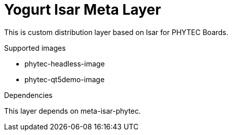 = Yogurt Isar Meta Layer

This is custom distribution layer based on Isar for PHYTEC Boards.

.Supported images
* phytec-headless-image
* phytec-qt5demo-image

.Dependencies
This layer depends on meta-isar-phytec.
